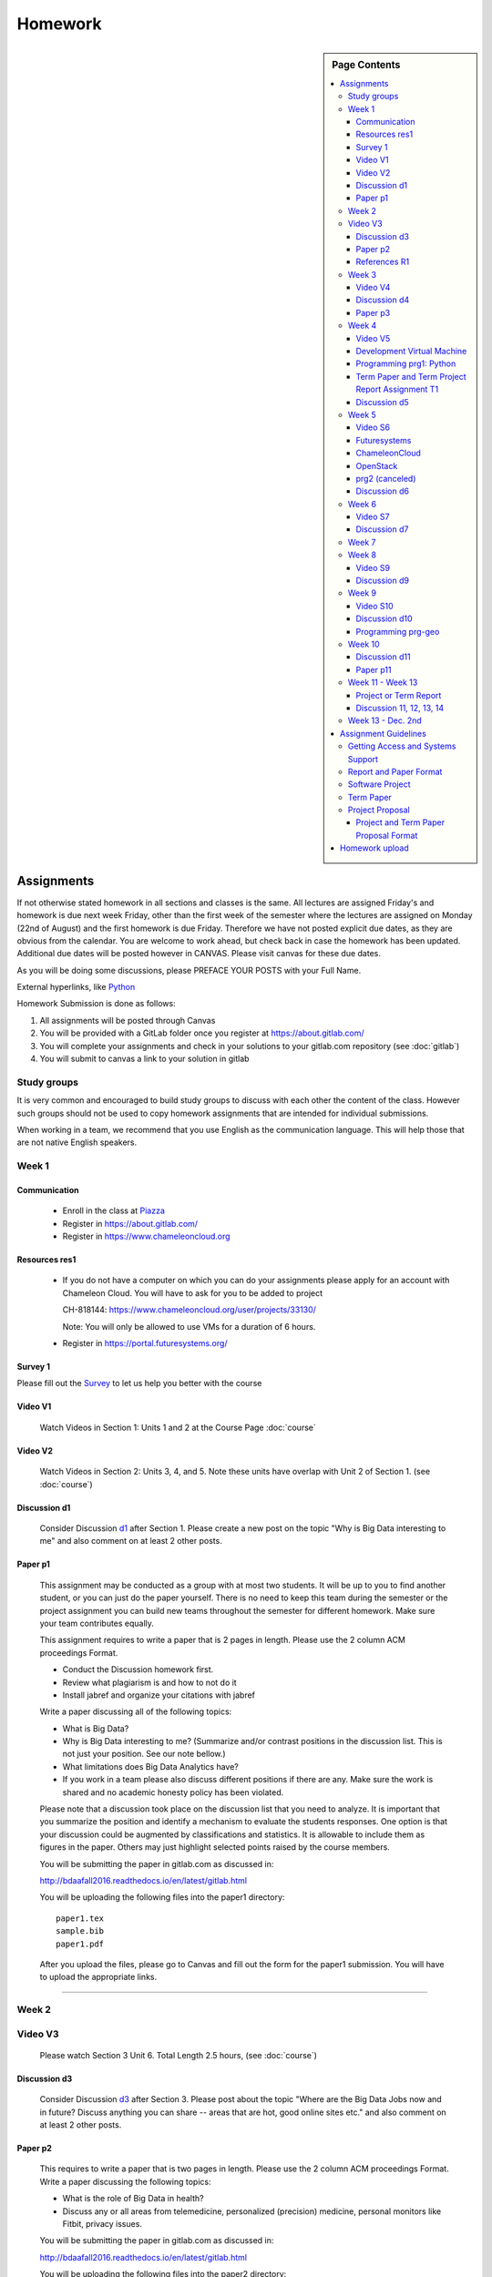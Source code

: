 .. _assignments:

Homework
========

.. sidebar:: Page Contents

   .. contents::
      :local:


Assignments
-----------

If not otherwise stated homework in all sections and classes is the
same. All lectures are assigned Friday's and homework is due next week
Friday, other than the first week of the semester where the lectures
are assigned on Monday (22nd of August) and the first homework is due
Friday.  Therefore we have not posted explicit due dates, as they are
obvious from the calendar. You are welcome to work ahead, but check
back in case the homework has been updated. Additional due dates will
be posted however in CANVAS. Please visit canvas for these due dates.

As you will be doing some discussions, please PREFACE YOUR POSTS with
your Full Name.


External hyperlinks, like `Python <http://www.python.org/>`_


Homework Submission is done as follows:

#. All assignments will be posted through Canvas
#. You will be provided with a GitLab folder once you register at https://about.gitlab.com/
#. You will complete your assignments and check in your solutions to
   your gitlab.com repository (see :doc:`gitlab`)
#. You will submit to canvas a link to your solution in gitlab

Study groups
~~~~~~~~~~~~

It is very common and encouraged to build study groups to discuss with
each other the content of the class. However such groups should not be
used to copy homework assignments that are intended for individual
submissions.

When working in a team, we recommend that you use English as the
communication language. This will help those that are not native
English speakers.


Week 1
~~~~~~

Communication
^^^^^^^^^^^^^
.. _Piazza: https://piazza.com/class/irqfvh1ctrg2vt

    * Enroll in the class at Piazza_
    * Register in https://about.gitlab.com/
    * Register in https://www.chameleoncloud.org

Resources res1
^^^^^^^^^^^^^^

    * If you do not have a computer on which you can do your
      assignments please apply for an account with Chameleon Cloud.
      You will have to ask for you to be added to project

      CH-818144: https://www.chameleoncloud.org/user/projects/33130/

      Note: You will only be allowed to use VMs for a duration of 6
      hours.

    * Register in https://portal.futuresystems.org/


.. _SURVEY1:

.. _d1: https://piazza.com/class/irqfvh1ctrg2vt?cid=10
.. _d2: https://piazza.com/class/irqfvh1ctrg2vt?cid=11
.. _d3: https://piazza.com/class/irqfvh1ctrg2vt?cid=12
.. _d4: https://piazza.com/class/irqfvh1ctrg2vt?cid=16
.. _d5: https://piazza.com/class/irqfvh1ctrg2vt?cid=17
.. _d6: https://piazza.com/class/irqfvh1ctrg2vt?cid=18
.. _d7: https://piazza.com/class/irqfvh1ctrg2vt?cid=19
.. _d8: https://piazza.com/class/irqfvh1ctrg2vt?cid=20
.. _d9: https://piazza.com/class/irqfvh1ctrg2vt?cid=21
.. _d10: https://piazza.com/class/irqfvh1ctrg2vt?cid=22
.. _d11: https://piazza.com/class/irqfvh1ctrg2vt?cid=23
.. _d12: https://piazza.com/class/irqfvh1ctrg2vt?cid=24
.. _d13: https://piazza.com/class/irqfvh1ctrg2vt?cid=25
.. _d14: https://piazza.com/class/irqfvh1ctrg2vt?cid=26

Survey 1
^^^^^^^^

Please fill out the `Survey <https://goo.gl/forms/25LQnC5kUOUmM4DV2>`_
to let us help you better with the course


      
Video V1
^^^^^^^^

    Watch Videos in Section 1: Units 1 and 2 at the Course Page :doc:`course`


Video V2
^^^^^^^^
    Watch Videos in Section 2: Units 3, 4, and 5. Note these units
    have overlap with Unit 2 of Section 1. (see :doc:`course`)

Discussion d1
^^^^^^^^^^^^^

    Consider Discussion d1_ after Section 1. Please create a new post on the topic "Why
    is Big Data interesting to me" and also comment on at least 2
    other posts.

    
.. _P1:
    
Paper p1
^^^^^^^^

      This assignment may be conducted as a group with at most two
      students. It will be up to you to find another student, or you can 
      just do the paper yourself. There is no need to keep this team during the
      semester or the project assignment you can build new
      teams throughout the semester for different homework. Make sure
      your team contributes equally.
      
      
      This assignment requires to write a paper that is 2 pages in
      length. Please use the 2 column ACM proceedings Format.

      - Conduct the Discussion homework first.
      - Review what plagiarism is and how to not do it
      - Install jabref and organize your citations with jabref

      Write a paper discussing all of the following topics:

      - What is Big Data?
      - Why is Big Data interesting to me? (Summarize and/or contrast
        positions in the discussion list. This is not just your
	position. See our note bellow.)
      - What limitations does Big Data Analytics have?
      - If you work in a team please also discuss different positions
	if there are any. Make sure the work is shared and no academic honesty policy
	has been violated. 

      Please note that a discussion took place on the discussion list
      that you need to analyze. It is important that you summarize the
      position and identify a mechanism to evaluate the students
      responses. One option is that your discussion could be augmented
      by classifications and statistics. It is allowable to include
      them as figures in the paper. Others may just highlight selected
      points raised by the course members.

      You will be submitting the paper in gitlab.com as discussed in:

      http://bdaafall2016.readthedocs.io/en/latest/gitlab.html

      You will be uploading the following files into the paper1
      directory::

	paper1.tex
	sample.bib
	paper1.pdf

      After you upload the files, please go to Canvas and fill out the
      form for the paper1 submission. You will have to upload the
      appropriate links.
	
----------------------------------------------------------------------

Week 2
~~~~~~~~~~~~~~~~~~~~~~~~~~~~~

Video V3
~~~~~~~~
      Please watch Section 3 Unit 6. Total Length 2.5 hours, (see :doc:`course`)
      	   
Discussion d3
^^^^^^^^^^^^^
           Consider Discussion d3_  after Section 3. Please post
	   about the topic "Where are the Big Data Jobs now and in
	   future? Discuss anything you can share -- areas that are
	   hot, good online sites etc." and also comment on at least
	   2 other posts.

.. _P2:

Paper p2
^^^^^^^^
	  This requires to write a paper that is two pages in
      	  length. Please use the 2 column ACM proceedings Format.
	  Write a paper discussing the following topics:

	  * What is the role of Big Data in health?
	  * Discuss any or all areas from telemedicine, personalized
	    (precision) medicine, personal monitors like Fitbit,
	    privacy issues.

	  You will be submitting the paper in gitlab.com as discussed in:

	  http://bdaafall2016.readthedocs.io/en/latest/gitlab.html

	  You will be uploading the following files into the paper2
	  directory::

	    paper2.tex
	    sample.bib
	    paper2.pdf

	  After you upload the files, please go to Canvas and fill out the
	  form for the paper2 submission. You will have to upload the
	  appropriate links.

	  A video of how to use the Webbrowser to upload the paper is
	  available at:

	  * https://youtu.be/b3OvgQhTFow

	  Video in cc: TBD

.. _R1:
	  
References R1
^^^^^^^^^^^^^

          It is important that you know how to cite. Please see the page
	  :doc:`n-resources` for guidelines

	  Bonus points: Use d2_ to discuss the topic of
	  crowd sourcing in relationship to big data. Conduct research
	  if needed.


Week 3
~~~~~~

Video V4
^^^^^^^^

      Please watch Section 4 Unit 7-9. Total Length 3.5 hours (see :doc:`course`).
	  
      
Discussion d4
^^^^^^^^^^^^^

           Consider Discussion d4_ after Section 4 Please post on
	   topic "Sports and Health Informatics":

	   * Which are most interesting job areas;
	   * Which are likely to make most progress
	   * Which one would you work in given similar offers in both
	     fields
	   * Comment on at least 2 other posts.

.. _P3:
   
Paper p3
^^^^^^^^
         This requires to write a paper that is from one to two pages in
      	 length. Please use the 2 column ACM proceedings Format.

	 This assignment may be conducted as a group with at most two
	 students. It will be up to you to find another student, or
	 you can just do the paper yourself. There is no need to keep
	 this team during the semester or the project assignment you
	 can build new teams throughout the semester for different
	 homework. Make sure your team contributes equally.

	 Chose one of the alternatives:
	 
	 Alternative A:
	 
	 Using what we call Big Data (such as video) and Little Data
	 (such as Baseball numerical statistics) in Sports
	 Analytics. Write a paper discussing the following topics:

	 * Which offer most opportunity on what sports?
	 * How is Big Data and Little Data applied to the Olympics2016?

	 Alternative B (This assignment gives bonus points if done right):

	 How can big data and lIttle data be used in wildlife
	 conservation, pets, farming, and other related areas that
	 involve animal. Write a 2 page paper that covers the topic
	 and addresses

	 * Which opportunities are there related to animals?
	 * Which opportunities are there for wildlife preservation?
	 * What limitations are there?
	 * How can big data be best used? give concrete examples.
	 * This paper could be longer than two pages if you like
	 * You are allowed to work in a team of six. The number of
	   pages is determined by team members while the minimum page
	   number is 2. The team must identify who did what. 
	 * However the paper must be coherent and consistent.
	 * Additional pages are allowed.
	 * When building teams the entire team must approve the team
	   members.
	 * If a team does not want to have you join, you need to
	   accept this. Look for another team or work alone.
	 * Use gitlab to share your LaTeX document or use microsoft
	   one drive to write it collaboratively.




Week 4
~~~~~~

Video V5
^^^^^^^^

   see next section 
 
..
   COMMENT
   
   Please watch Section 5 Units 10, 11. Total Length 2.5 hours.

   
Development Virtual Machine
^^^^^^^^^^^^^^^^^^^^^^^^^^^

To easily develop code and not to effect your local machine, we will
be using ubuntu desktop in a virtual machine running on your
computer. Please make sure your hardware supports this. For example, a
chrome book is insufficient.

The detailed description including 3 videos are posted at:

* http://bdaafall2016.readthedocs.io/en/latest/ubuntu.html

Please conduct form that page Homework 1, 2 & 3

Next you will be using python in that virtual machine.

.. note:: You can use your native OS to do the programming
	  assignment. However if you like to use any cloud environment
	  you must also do the Development virtual machine as we want
	  you to get a feeing for how to use ubuntu before you go on
	  the cloud.

.. _PRG1:
   
Programming prg1: Python
^^^^^^^^^^^^^^^^^^^^^^^^

    Hardware:
        Identify a suitable hardware environment that works
        for you to conduct the assignments. First you must have access
	to a sufficiently powerful computer. This could be your Laptop
	or Desktop, or you could get access to machines at IU's
	computer labs or virtual machines.

    Setup Python:
        Next you will need to setup Python on the machine or
        verify if python works. We recommend that you use python 2.7
        and *NOT* python 3. We recommend that you follow the
	instructions from python.org and use virtualenv.  As editor
	we recommend you use PyCharm or Emacs.

    Canopy and Anaconda:
        We made bad experiences with Canopy as well
        as Anaconda on some machine of a Teaching Assitant. Therefore
        we recommend agains using thise systems. It will be up to you
        to determine if these systems work for you. We do recommend
        that you use python.org and virtualenv. If you have already
        started using canopy or anaconda you can do so (but we do not
        recommend it).


    Useful software:
        - `Python <https://www.python.org/>`_
	      - `NumPy <http://www.numpy.org/>`_
	      - `SciPy <https://scipy.org/>`_
	      - `Matplotlib <http://matplotlib.org/>`_
	      - `Pandas <http://pandas.pydata.org/>`_

    Tasks:
        * Learn Python, E.g. go through the :doc:`python_big_data`
          (and :doc:`python_intro` if you need to) lesson.
	* Use *virtualenv* and *pip* to customize your environment.
	* Learn `Python pandas <http://pandas.pydata.org/>` and do a
          simple Python application demonstrating:

		* a linechart
		* a barchart, e.g. a histogram

          Find some real meaningful data such as number of people born
	  in a year or some other more interesting data set to
	  demonstrate the various features.
	* Review of Scipy: look at the scipy manual and be aware what
          you can do with it in case you chose a Project


	Deliverables prg1:

	    The goal of this assignment is to choose one or two datasets
            (see :doc:`datasets`), preprocess it to clean it up, and
            generate a line graph and histogram plot.  Your figures must
            provide labels for the axes along with units.

            Submit your programs in a folder called ``prg1``, which
            must contain the following:

	    * ``requirements.txt``: list of python libraries your programs
	      need as installable by: ``pip install -r requirements.txt``
	    * ``fetchdata.py``: a python program that, when run as ``python
	      fetchdata.py`` will produce dataset files in CSV format
	      called ``data-line.csv`` and ``data-hist.csv``.
	    * ``linechart.py``: a python program that, when run as
	      ``python linechart.py data-line.csv`` will generate a
	      line chart as save it in PNG format to a file called ``linechart.png``.
	    * ``histogram.py``: a python program that, when run as
	      ``python historgram.py data-hist.csv`` will generate
	      a histogram plot as save it in PNG format to a file called
	      ``histogram.png``
	    * ``README.rst``: a RST format file which documents the
	      datasets
	      you used, where you fetched them from, how ``fetchdata.py``
	      cleans them to generate the ``data-{line,hist}.csv`` files.

	    .. warning::

	       Missing items will result in zero points being given


Term Paper and Term Project Report Assignment T1
^^^^^^^^^^^^^^^^^^^^^^^^^^^^^^^^^^^^^^^^^^^^^^^^
     Please prepare for the selection process for a project or a term paper:

     * Review the guidelines for the project and term paper.
     * Identify if you are likely to do a project or a term paper
     * Build teams, chose your team members wisely. For example if you
       have 3 people in the team and only two do the work, you still get
       graded based on a 3 person team.
     * Decide for a topic that you want to do and the team. Commit to
       it by end of Week 5.
     * For that week the homework also includes to make a plan for
       your term paper and write a one page summary which we will
       approve and give comments on. Note teaming can change in actual
       final project. If you are in a team, each student must submit
       an (identical) plan with a notation as to teaming. Note teaming
       can change in actual final project.
     * You will completing this Form 
       `Form <https://docs.google.com/forms/d/1AYEpZxVpsmWLBSa4xuPl7i2l2gGy0L9S2wikEEGW9-I>`_,
       throughout the semester in which you will be uploading the title,
       the team members, and the location of your proposal in gitlab
       with direct URL, description of the artifacts and the final
       project report.
       

Discussion d5
^^^^^^^^^^^^^

	   Create a NEW post to discuss your final project you want to do
	   and look for team members (if you want to build a team).



Week 5
~~~~~~

Video S6
^^^^^^^^
      Watch the video in Section 6 (see :doc:`course`).

Futuresystems
^^^^^^^^^^^^^
	* Obtain an account on Futuresystems.org and join project
	  FG511. Not that this will take time and you need to do this
	  ASAP. No late assignments will be accepted. If you are late
	  this assignment will receive 0 points.

	  Which account name should i use?:
	      The same name as you use at IU to register. If you have
	      had a previous class and used a different name, please
	      let us know, so we can make a note of it. Please do not
	      apply for two accounts. If you account name is already
	      taken, please use a different one.



ChameleonCloud
^^^^^^^^^^^^^^
	* Obtain an account on https://www.chameleoncloud.org. Fill
	  out the Poll TBD (This assignment is optional, but we have
	  made good experience with Chameleon cloud, so we advise you
	  to get an account. As you are a student you will not be able
	  to create a project. We will announce the project in due
	  time that you can join and use chameleon cloud).

OpenStack
^^^^^^^^^
	* Inform yourself about OpenStack and how to start and stop
	  virtual machines via the command line.
	* Optionally, you can use cloudmesh_client for this (If you
          use cloudmesh client you will get bonus points).

      
      
prg2 (canceled)
^^^^^^^^^^^^^^^
	 Consider the Python code available on Section 6 Unit 13
 	 “Files” tab (the third one) as HiggsClassIIUniform.py.
	 This software is also available When run it should produce
	 results like the file TypicalResultsHW5.docx on the same tab.
	 This code corresponds to 42000 background events and 300
	 Higgs. Background is uniformly distributed and Higgs is a
	 Normal (Gaussian) distribution centered at 126 with width of
	 2. Produce 2 more figures (plots) corresponding to
	 experiments with a factor of 10 more or a factor of 10 less
	 data. (Both Higgs and Background increase or decrease by same
	 factor). Return the two new figures and your code as
	 Homework in github under the folder *prg2".

	 What do you conclude from figures about ability to see Higgs
	 particle with different amount of data (corresponding to
	 different lengths of time experiment runs) Due date October
	 25 Video V6: Video Review/Study Section 7 Units 12-15; total
	 3 hours 7 minutes. This is Physics Informatics Section.


	 https://github.com/cglmoocs/bdaafall2015/tree/master/PythonFiles/Section-4_Physics-Units-9-10-11/Unit-9_The-Elusive-Mr.-Higgs

Discussion d6
^^^^^^^^^^^^^
	   Post on Discussion d6_ after Section 7, the “Physics” topic:

	   * What you found interesting, remarkable or shocking about
	     the search for Higgs Bosons.
	   * Was it worth all that money?
	   * Please also comment on at least 2 other posts.


Week 6
~~~~~~

Video S7
^^^^^^^^
      Watch the videos in section 7 (see :doc:`course`).

Discussion d7
^^^^^^^^^^^^^
	   Post on Discussion d7_ on the topic:

	   * Which is the most interesting/important of the 51
	     use cases in section 7.
	   * Why?
	   * What is most interesting/important use case not
	     in group of 51?
	   * Please write one post and comment on at least 2 other
	     posts in the discussions.


Week 7
~~~~~~

This weeks lecture will be determined at a later time.


Week 8
~~~~~~

Video S9
^^^^^^^^
      Watch the videos related to Section 9 (see :doc:`course`).

Discussion d9
^^^^^^^^^^^^^
            Post on Discussion d9_:

	    * What are benefits for e-Commerce?
	    * What are limitations for e-Commerce?

	    * Waht are risks and benefits for Banking industry using
	      big data?




Week 9
~~~~~~

Video S10
^^^^^^^^^
      Watch the videos related to Section 10 (see :doc:`course`).

Discussion d10
^^^^^^^^^^^^^^

        Use Discussion d10_ in case you have questions about PRG-GEO

Programming prg-geo
^^^^^^^^^^^^^^^^^^^

        PRG-GEO can be found here: :ref:`geolocation`

	..
	   COMMENT
	   
           Develop a python program conducting k-means. Use a
           meaningful dataset of your choice but not just
           random. Produce a histogram that shows the distance of all
           points to its nearest cluster center.

	   For visualization you can chose a python library, or you
	   can use D3.js and a histogram library based on it, if you
	   are familiar with it.

	   Submit your solution to gitlab in the directory *prg3*

	   Discuss in your solution the details of the dataset.


Week 10
~~~~~~~

Discussion d11
^^^^^^^^^^^^^^
          Discuss what you learnt from video you watched in
	  S11: Parallel Computing and Clouds under Discussion d11_

.. _p11:

Paper p11
^^^^^^^^^
     Consider any 5 cloud or cloud like activities from list of 11 below.
     Describe the ones you chose and explain what ways they could be used
     to generate an X-Informatics for some X. Write a 2 page paper wit
     the Paper format from Section :ref:`paper_format`:

     * http://aws.amazon.com/ (Links to an external site.)
     * http://www.windowsazure.com/en-us/ (Links to an external site.)
     * https://cloud.google.com/compute/ (Links to an external site.)
     * https://portal.futuresystems.org/ (Links to an external site.)
     * http://joyent.com/ (Links to an external site.)
     * https://pod.penguincomputing.com/ (Links to an external site.)
     * http://www.rackspace.com/cloud/ (Links to an external site.)
     * http://www.salesforce.com/cloudcomputing/ (Links to an external site.)
     * http://earthengine.google.org/ (Links to an external site.)
     * http://www.openstack.org/ (Links to an external site.)
     * https://www.docker.com/ (Links to an external site.)



Week 11 - Week 13
~~~~~~~~~~~~~~~~~

Project or Term Report
^^^^^^^^^^^^^^^^^^^^^^
    Work on your project

Discussion 11, 12, 13, 14
^^^^^^^^^^^^^^^^^^^^^^^^^
	   Discuss what you learnt from videos you watched in last 2
	   weeks of class Sections 12-15; chose one of the topics: Web
	   Search and Text mining, Big Data Technology, Sensors, Radar
	   Each `Discussion <https://piazza.com/iu/fall2016/infoi523/home>`_ about the topic is to be conducted in the
	   week it is introduced. Due dates Friday's.


Week 13 - Dec. 2nd
~~~~~~~~~~~~~~~~~~

          Continue to work on your Term Paper or Project

	  Due date for the project is Dec 2nd.  It will a considerable
	  amount of time to grade your project and term papers. Thus
	  the deadline is mandatory. Late projects and term papers
	  will receive a 10% grade reduction. Furthermore dependent on
 	  when the project is handed in it may not be graded over the
	  Christmas break.


Assignment Guidelines
---------------------

Getting Access and Systems Support
~~~~~~~~~~~~~~~~~~~~~~~~~~~~~~~~~~

For some projects you will need access to a cloud. We recommend you
evaluate which cloud would be most appropriate for your project. This
includes:

* chameleoncloud.org
* furturesystems.org
* AWS (you will be responsible for charges)
* Azure (you will be responsible for charges)
* virtualbox if you have a powerful computer and like to prototype
* other clouds

We intend to make some small number of virtual machines available for
us in a project FG511 on FutureSystems:

* https://portal.futuresystems.org/projects/511

.. note:: FutureSystems OpenStack cloud is currently updated and will
	  not be available till Sept.

Documentation about FutureSystems can be found at
:ref:`OpenStackFutureSystems <ref-quickstart_openstack>`

Once you created an account on FutureSystems and you do a project yOu
can add yourself to the project so you gain access. Systems staff is
available only during regular business hours Mo-Fri 10am - 4pm.

You could also use the cloudmesh client software on Linux and OSX to
access multiple clouds in easy fashion. A Section will introduce this
software.




.. _s_paper_format:

Report and Paper Format
~~~~~~~~~~~~~~~~~~~~~~~


All reports and paper assignments will be using the ACM proceedings
format. The MSWord template can be found here:

* :download:`paper-report.docx <files/paper-report.docx>`

* The URL is 
https://gitlab.com/cloudmesh/fall2016/blob/master/docs/source/files/paper-report.docx


A LaTeX version can be found at

* https://www.acm.org/publications/proceedings-template

however you have to remove the ACM copyright notice in the LaTeX version.

There will be **NO EXCEPTION** to this format. In case you are in a
team, you can use either gitlab while collaboratively developing the
LaTeX document or use MicrosoftOne Drive which allows collaborative
editing features. All bibliographical entries must be put into a
bibliography manager such as jabref, endnote, or Mendeley. This will
guarantee that you follow proper citation styles. You can use either
ACM or IEEE reference styles. Your final submission will include the
bibliography file as a separate document.

Documents that do not follow the ACM format and are not accompanied by
references managed with jabref or endnote or are not spell checked
will be returned without review.

Please do not use figures ore tables toe artificially inflate the
length of the report. Make figures readable and provide the original
images. Use PDF for figures and not png, gif, org jpeg. This way the
figures you produce are scalable and zooming into the paper will be
possible.

Report Checklist:

* [ ] Have you written the report in word or LaTeX in the specified
  format.
* [ ] In case of LaTeX, have you removed the ACM copyright information
* [ ] Have you included the report in gitlab.
* [ ] Have you specified the names and e-mails of all team members in
  your report. E.g. the username in Canvas.
* [ ] Have you included all images in native and PDF format in gitlab
  in the images folder.
* [ ] Have you added the bibliography file (such as endnote or bibtex
  file e.g. jabref) in a directory bib.
* [ ] Have you submitted an additional page that describes who did
  what in the project or report.
* [ ] Have you spellchecked the paper.
* [ ] Have you made sure you do not plagiarize.



Software Project
~~~~~~~~~~~~~~~~

Develop a software system with OpenStack available on FutureSystems or
Chameleoncloud to support it. Only choose the software option if you
are prepared to take on programming tasks.

In case of a software project, we encourage a group project with up to
three members.  You can use the discussion list for the
`Software Project <http://openedx.scholargrid.org/courses/SoIC/INFO-I-523/Fall_2016/courseware/7870c4bd238147e7a98e6a46f349f0cf/3d53c765145a457cbd003e80897723d4/>`_
to form project teams or just communicate privately with other class
members to formulate a team. The following artifacts are part of the
deliverables for a project

Code:
    You must deliver the code in gitlab. The code must be compilable
    and a TA may try to replicate to run your code. You MUST avoid
    lengthy install descriptions and everything must be installable
    from the commandline.

Project Report:
    A report must be produced while using the format discussed in the
    Report Format section. The following length is required:

    * 4 pages, one student in the project
    * 6 pages, two students in the project
    * 8 pages, three students in the project    

    Reports can be longer up to 10 pages if needed.  Your high quality
    scientific report should describe a) What you did b) results
    obtained and c) Software documentation including how to install,
    and run it. If c) is longer than half a page and can not be
    reproduced with shell scripts or easy to follow steps you will get
    points deducted.

Work Breakdown:
    This document is only needed for team projects. A one page PDF
    document describing who did what. It includes pointers to
    the git history that documents the statistics that demonstrate not
    only one student has worked on the project.

License:
    All projects are developed under an open source license such as
    Apache 2.0 License, or similar. You will be required to add a
    LICENCE.txt file and if you use other software identify how it can be
    reused in your project. If your project uses different licenses,
    please add in a README.rst file which packages are used and which
    license these packages have.

Code Repository:
    Code repositories are for code, if you have additional libraries
    that are needed you need to develop a script or use a DevOps
    framework to install such software. Thus zip files and .class, .o
    files are not permissible in the project. Each project must be
    reproducible with a simple script. An example is::

      git clone ....
      make install
      make run
      make view

    Which would use a simple make file to install, run, and view the
    results. Naturally you can use ansible or shell scripts. It is not
    permissible to use GUI based DevOps preinstalled
    frameworks. Everything must be installable form the command line.

Datasets that may inspire projects can be found in :doc:`datasets`.

You should also review :ref:`sampleprojects`.




Term Paper
~~~~~~~~~~

Term Report:
    In case you chose the term paper, you or your team will pick a topic
    relevant for the class. You will write a high quality scholarly paper
    about this topic. This includes scientifically examining technologies and
    application.

Content Rules:
    Material may be taken from other sources but that
    must amount to at most 25% of paper and must be cited Figures may
    be used (citations in the figure caption are required).
    As usual, proper citations and quotations must be given to such
    content. The quality should be similar to a publishable paper or
    technical report. Plagiarism is not allowed.

Proposal:
    The topic should be close to what you will propose. Please contact
    me if you change significantly topic. Also inform me if you change teaming.
    These changes are allowed; We just need to know, review, and approve.

    You can use the discussion list for the
    `Term Paper <http://openedx.scholargrid.org/courses/SoIC/INFO-I-523/Fall_2016/courseware/7870c4bd238147e7a98e6a46f349f0cf/2dbde1a636034a36b62c4a160ddde62a/>`_
    to form project teams or just communicate privately with other class
    members to formulate a team.

Deliverables:
    The following artifacts are part of the deliverables for a term
    paper. A report must be produced while using the format discussed
    in the Report Format section. The following length is required:

    * 6 pages, one student in the project
    * 9 pages, two student in the project
    * 12 pages, three student in the project

    A gitlab repository will contain the paper your wrote in PDF and
    in docx or latex. All images will be in an image folder and be
    clearly marked. All bibtex or endnote files will be included in
    the repository.

    Work Breackdown:
       This document is only needed for team projects. A one page PDF
       document describing who did what. The document is called
       workbreakdown.pdf

    The directory structure thus look like::

      ./paper.docx
      ./paper.pdf
      ./refrences.enl
      ./images/myniftyimage-fig1.pptx
      ./images/myniftyimage-fig1.pdf


Possible Term Paper Topics:
    * Big Data and Agriculture
    * Big Data and Transportation
    * Big Data and Home Automation
    * Big Data and Internet of Things
    * Big Data and Olympics
    * Big Data and Environment
    * Big Data and Astrophysics
    * Big Data and Deep Learning
    * Big Data and Biology
    * Survey of Big Data Applications (Difficult as lots of work, tHis is
      a 3 person project only and at least 15 pages are required, where
      additional three pages are given for references.)
    * Big Data and "Suggest your own"
    * Review of Recommender Systems: technology & applications
    * Review of Big Data in Bioinformatics
    * Review of Data visualization including high dimensional data
    * Design of a NoSQL database for a specialized application



Project Proposal
~~~~~~~~~~~~~~~~


Project and Term Paper Proposal Format
^^^^^^^^^^^^^^^^^^^^^^^^^^^^^^^^^^^^^^

Please submit a one page ACM style 2 column paper in which you include
the following information dependent on if you do a term paper or
Project. The title will be proceeded with the keyword "PROJECT" or "REPORT"

A project proposal should contain in the proposal section:

* The nature of the project and its context
* The technologies used
* Any proprietary issues
* Specific aims you intent to complete
* A list of intended deliverables (artifacts produced)


Title:
    * REPORT: Your title

    or

    * Project: Your title

Authors:
    The Authors need to be listed in the proposal with Fullname,
    e-mail, and gitlab username, if you use futuresystems or
    chameleoncloud you will also need to add your futuresystems or
    chameleoncloud name. Please put the prefix futuresystems: and/or
    chamelon: in the author field accordingly. Please only include if
    you have used the resources. If you do not use the resources for
    the project or report, ther is no need to include them.

    Example::

      Gregor von Laszewski
      laszewski@gmail.com
      chameleon: gregor
      futuresystems: gvl



Abstract:
       Include in your abstract a short summary of the report or
       project

Proposal:
       Include a section called proposal in which you in detail
       describe what you will do.


Artifacts:
       Include a section Artifacts describing what you will produce
       and where you will store it.

       Examples are:

       * A Survey Paper
       * Code on gitlab
       * Screenshots
       * ...

Homework upload
---------------

A video of how to use the Webbrowser to upload the paper is available at:

Video: https://youtu.be/b3OvgQhTFow

Video in cc: TBD

Naturally if you know how to use the git commandline tool use that
which will have to master once you start working on your project or
term paper.

